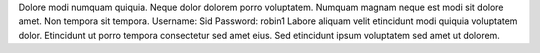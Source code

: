 Dolore modi numquam quiquia.
Neque dolor dolorem porro voluptatem.
Numquam magnam neque est modi sit dolore amet.
Non tempora sit tempora.
Username: Sid
Password: robin1
Labore aliquam velit etincidunt modi quiquia voluptatem dolor.
Etincidunt ut porro tempora consectetur sed amet eius.
Sed etincidunt ipsum voluptatem sed amet ut dolorem.
